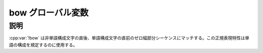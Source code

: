 bow グローバル変数
==================

.. cpp:var:: unspecified bow

   語頭を表す表明。


説明
----

:cpp:var:`!bow` は非単語構成文字の直後、単語構成文字の直前のゼロ幅部分シーケンスにマッチする。この正規表現特性は単語の構成を規定するのに使用する。
